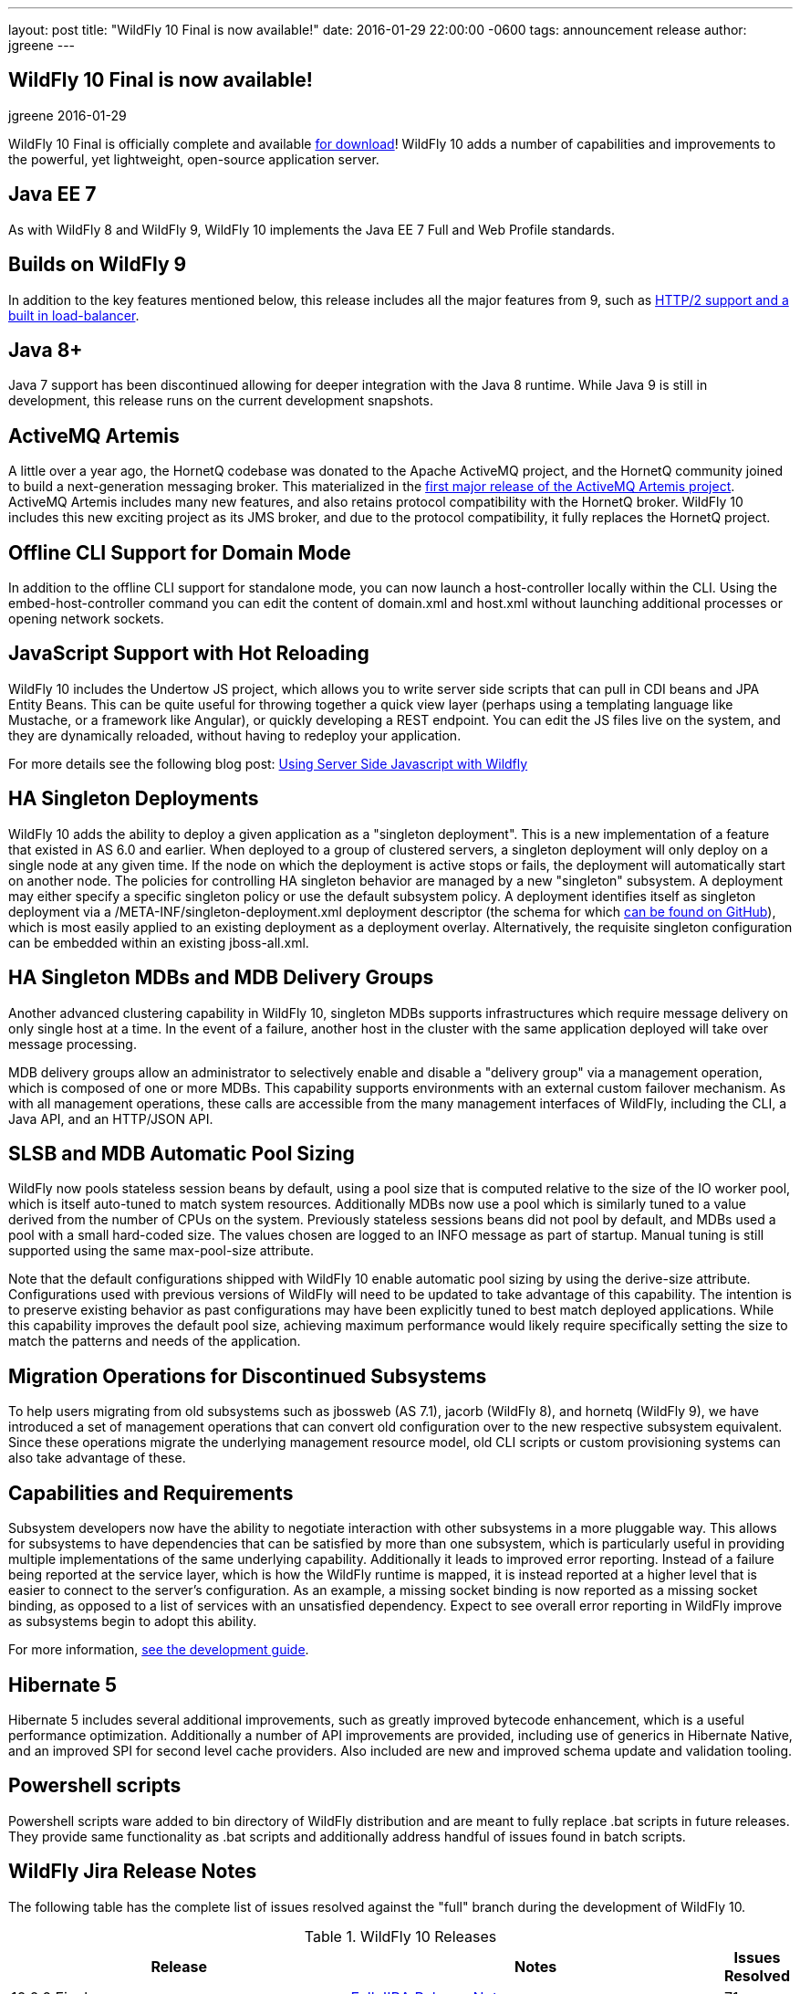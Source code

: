 ---
layout: post
title:  "WildFly 10 Final is now available!"
date:   2016-01-29 22:00:00 -0600
tags:   announcement release
author: jgreene
---

== WildFly 10 Final is now available!
jgreene
2016-01-29

WildFly 10 Final is officially complete and available link:{base_url}/downloads[for download]! WildFly 10 adds a number of capabilities and improvements to the powerful, yet lightweight, open-source application server.
 
Java EE 7
---------
As with WildFly 8 and WildFly 9, WildFly 10 implements the Java EE 7 Full and Web Profile standards.


Builds on WildFly 9
-------------------
In addition to the key features mentioned below, this release includes all the major features from 9, such as link:http://wildfly.org/news/2015/07/02/WildFly9-Final-Released/[HTTP/2 support and a built in load-balancer].


Java 8+
-------
Java 7 support has been discontinued allowing for deeper integration with the Java 8 runtime. While Java 9 is still in development, this release runs on the current development snapshots.
 
 
ActiveMQ Artemis
---------------- 
A little over a year ago, the HornetQ codebase was donated to the Apache ActiveMQ project, and the HornetQ community joined to build a next-generation messaging broker. This materialized in the link:http://hornetq.blogspot.com/2015/06/hornetq-apache-donation-and-apache.html[first major release of the ActiveMQ Artemis project]. ActiveMQ Artemis includes many new features, and also retains protocol compatibility with the HornetQ broker. WildFly 10 includes this new exciting project as its JMS broker, and due to the protocol compatibility, it fully replaces the HornetQ project.
 
 
Offline CLI Support for Domain Mode
-----------------------------------
In addition to the offline CLI support for standalone mode, you can now launch a host-controller locally within the CLI. Using the embed-host-controller command you can edit the content of domain.xml and host.xml without launching additional processes or opening network sockets.
 
 
JavaScript Support with Hot Reloading
-------------------------------------
WildFly 10 includes the Undertow JS project, which allows you to write server side scripts that can pull in CDI beans and JPA Entity Beans. This can be quite useful for throwing together a quick view layer (perhaps using a templating language like Mustache, or a framework like Angular), or quickly developing a REST endpoint. You can edit the JS files live on the system, and they are dynamically reloaded, without having to redeploy your application.

For more details see the following blog post: link:http://wildfly.org/news/2015/08/10/Javascript-Support-In-Wildfly/[Using Server Side Javascript with Wildfly]


HA Singleton Deployments
------------------------
WildFly 10 adds the ability to deploy a given application as a "singleton deployment". This is a new implementation of a feature that existed in AS 6.0 and earlier. When deployed to a group of clustered servers, a singleton deployment will only deploy on a single node at any given time. If the node on which the deployment is active stops or fails, the deployment will automatically start on another node. The policies for controlling HA singleton behavior are managed by a new "singleton" subsystem.  A deployment may either specify a specific singleton policy or use the default subsystem policy. A deployment identifies itself as singleton deployment via a +/META-INF/singleton-deployment.xml+ deployment descriptor (the schema for which link:https://github.com/wildfly/wildfly/blob/10.0.0.Final/clustering/singleton/extension/src/main/resources/schema/singleton-deployment_1_0.xsd[can be found on GitHub]), which is most easily applied to an existing deployment as a deployment overlay. Alternatively, the requisite singleton configuration can be embedded within an existing +jboss-all.xml+.


HA Singleton MDBs and MDB Delivery Groups
----------------------------------------- 
Another advanced clustering capability in WildFly 10, singleton MDBs supports infrastructures which require message delivery on only single host at a time. In the event of a failure, another host in the cluster with the same application deployed will take over message processing.
 
MDB delivery groups allow an administrator to selectively enable and disable a "delivery group" via a management operation, which is composed of one or more MDBs. This capability supports environments with an external custom failover mechanism. As with all management operations, these calls are accessible from the many management interfaces of WildFly, including the CLI, a Java API, and an HTTP/JSON API.

 
SLSB and MDB Automatic Pool Sizing
----------------------------------
WildFly now pools stateless session beans by default, using a pool size that is computed relative to the size of the IO worker pool, which is itself auto-tuned to match system resources. Additionally MDBs now use a pool which is similarly tuned to a value derived from the number of CPUs on the system. Previously stateless sessions beans did not pool by default, and MDBs used a pool with a small hard-coded size. The values chosen are logged to an INFO message as part of startup. Manual tuning is still supported using the same max-pool-size attribute.
 
Note that the default configurations shipped with WildFly 10 enable automatic pool sizing by using the derive-size attribute. Configurations used with previous versions of WildFly will need to be updated to take advantage of this capability. The intention is to preserve existing behavior as past configurations may have been explicitly tuned to best match deployed applications. While this capability improves the default pool size, achieving maximum performance would likely require specifically setting the size to match the patterns and needs of the application.

 
Migration Operations for Discontinued Subsystems
------------------------------------------------ 
To help users migrating from old subsystems such as jbossweb (AS 7.1), jacorb (WildFly 8), and hornetq (WildFly 9), we have introduced a set of management operations that can convert old configuration over to the new respective subsystem equivalent. Since these operations migrate the underlying management resource model, old CLI scripts or custom provisioning systems can also take advantage of these.

 
Capabilities and Requirements
-----------------------------
Subsystem developers now have the ability to negotiate interaction with other subsystems in a more pluggable way. This allows for subsystems to have dependencies that can be satisfied by more than one subsystem, which is particularly useful in providing multiple implementations of the same underlying capability. Additionally it leads to improved error reporting. Instead of a failure being reported at the service layer, which is how the WildFly runtime is mapped, it is instead reported at a higher level that is easier to connect to the server's configuration. As an example, a missing socket binding is now reported as a missing socket binding, as opposed to a list of services with an unsatisfied dependency. Expect to see overall error reporting in WildFly improve as subsystems begin to adopt this ability.

For more information, link:https://docs.jboss.org/author/display/WFLY10/Working+with+WildFly+Capabilities[see the development guide]. 

 
Hibernate 5
-----------
Hibernate 5 includes several additional improvements, such as greatly improved bytecode enhancement, which is a useful performance optimization. Additionally a number of API improvements are provided, including use of generics in Hibernate Native, and an improved SPI for second level cache providers. Also included are new and improved schema update and validation tooling.

 
Powershell scripts
------------------ 
Powershell scripts ware added to bin directory of WildFly distribution and are meant to fully replace .bat scripts in future releases.
They provide same functionality as .bat scripts and additionally address handful of issues found in batch scripts.

 
WildFly Jira Release Notes
--------------------------
The following table has the complete list of issues resolved against the "full" branch during the development of WildFly 10.

.WildFly 10 Releases
[options="header", cols="18,20,1"]
|==========================
|Release|Notes|Issues Resolved
|10.0.0.Final   |link:https://issues.jboss.org/jira/secure/ReleaseNote.jspa?projectId=12313721&amp;version=12328857[Full JIRA Release Notes]|71
|10.0.0.CR5   |link:https://issues.jboss.org/jira/secure/ReleaseNote.jspa?projectId=12313721&amp;version=12328604[Full JIRA Release Notes]|156
|10.0.0.CR4   |link:https://issues.jboss.org/jira/secure/ReleaseNote.jspa?projectId=12313721&amp;version=12327535[Full JIRA Release Notes]|71
|10.0.0.CR3   |link:https://issues.jboss.org/jira/secure/ReleaseNote.jspa?projectId=12313721&amp;version=12328452[Full JIRA Release Notes]|29
|10.0.0.CR2   |link:https://issues.jboss.org/jira/secure/ReleaseNote.jspa?projectId=12313721&amp;version=12327534[Full JIRA Release Notes]|40
|10.0.0.CR1   |link:https://issues.jboss.org/jira/secure/ReleaseNote.jspa?projectId=12313721&amp;version=12327161[Full JIRA Release Notes]| 107
|10.0.0.Beta2 |link:https://issues.jboss.org/secure/ReleaseNote.jspa?projectId=12313721&amp;version=12327774[Full JIRA Release Notes]|42
|10.0.0.Beta1 |link:https://issues.jboss.org/secure/ReleaseNote.jspa?projectId=12313721&amp;version=12327160[Full JIRA Release Notes]|63
|10.0.0.Alpha6|link:https://issues.jboss.org/secure/ReleaseNote.jspa?projectId=12313721&amp;version=12327640[Full JIRA Release Notes]|39
|10.0.0.Alpha5|link:https://issues.jboss.org/secure/ReleaseNote.jspa?projectId=12313721&amp;version=12327579[Full JIRA Release Notes]|41
|10.0.0.Alpha4|link:https://issues.jboss.org/secure/ReleaseNote.jspa?projectId=12313721&amp;version=12327286[Full JIRA Release Notes]|37
|10.0.0.Alpha3|link:https://issues.jboss.org/secure/ReleaseNote.jspa?projectId=12313721&amp;version=12327285[Full JIRA Release Notes]|33
|10.0.0.Alpha2|link:https://issues.jboss.org/secure/ReleaseNote.jspa?projectId=12313721&amp;version=12327284[Full JIRA Release Notes]|10
|10.0.0.Alpha1|link:https://issues.jboss.org/secure/ReleaseNote.jspa?projectId=12313721&amp;version=12327159[Full JIRA Release Notes]|30
|========================== 
 

WildFly Core Jira Release Notes
-------------------------------
The following table has the complete list of issues resolved against the "core" container of WildFly 10.

.WildFly Core 2 Releases
[options="header", cols="18,20,1"]
|==========================
|Release|Notes|Issues Resolve
|2.0.8.Final|link:https://issues.jboss.org/secure/ReleaseNote.jspa?projectId=12315422&amp;version=12329400[Full JIRA Release Notes]|26
|2.0.7.Final|link:https://issues.jboss.org/secure/ReleaseNote.jspa?projectId=12315422&amp;version=12329385[Full JIRA Release Notes]|2
|2.0.6.Final|link:https://issues.jboss.org/secure/ReleaseNote.jspa?projectId=12315422&amp;version=12329259[Full JIRA Release Notes]|9
|2.0.5.Final|link:https://issues.jboss.org/secure/ReleaseNote.jspa?projectId=12315422&amp;version=12329068[Full JIRA Release Notes]|9
|2.0.5.CR1|link:https://issues.jboss.org/secure/ReleaseNote.jspa?projectId=12315422&amp;version=12328936[Full JIRA Release Notes]|19
|2.0.4.Final|link:https://issues.jboss.org/secure/ReleaseNote.jspa?projectId=12315422&amp;version=12328907[Full JIRA Release Notes]|12
|2.0.3.Final|link:https://issues.jboss.org/secure/ReleaseNote.jspa?projectId=12315422&amp;version=12328872[Full JIRA Release Notes]|11
|2.0.2.Final|link:https://issues.jboss.org/secure/ReleaseNote.jspa?projectId=12315422&amp;version=12328667[Full JIRA Release Notes]|16
|2.0.1.Final|link:https://issues.jboss.org/secure/ReleaseNote.jspa?projectId=12315422&amp;version=12328766[Full JIRA Release Notes]|2
|2.0.0.Final|link:https://issues.jboss.org/secure/ReleaseNote.jspa?projectId=12315422&amp;version=12328659[Full JIRA Release Notes]|7
|2.0.0.CR9|link:https://issues.jboss.org/secure/ReleaseNote.jspa?projectId=12315422&amp;version=12328605[Full JIRA Release Notes]|12
|2.0.0.CR7|link:https://issues.jboss.org/secure/ReleaseNote.jspa?projectId=12315422&amp;version=12328357[Full JIRA Release Notes]|34
|2.0.0.CR6|link:https://issues.jboss.org/secure/ReleaseNote.jspa?projectId=12315422&amp;version=12328389[Full JIRA Release Notes]|16
|2.0.0.CR5|link:https://issues.jboss.org/secure/ReleaseNote.jspa?projectId=12315422&amp;version=12328373[Full JIRA Release Notes]|4
|2.0.0.CR4|link:https://issues.jboss.org/secure/ReleaseNote.jspa?projectId=12315422&amp;version=12328359[Full JIRA Release Notes]|6
|2.0.0.CR2|link:https://issues.jboss.org/secure/ReleaseNote.jspa?projectId=12315422&amp;version=12328356[Full JIRA Release Notes]|16
|2.0.0.CR1|link:https://issues.jboss.org/secure/ReleaseNote.jspa?projectId=12315422&amp;version=12328200[Full JIRA Release Notes]|6
|2.0.0.Beta7|link:https://issues.jboss.org/secure/ReleaseNote.jspa?projectId=12315422&amp;version=12328164[Full JIRA Release Notes]|20
|2.0.0.Beta6|link:https://issues.jboss.org/secure/ReleaseNote.jspa?projectId=12315422&amp;version=12326713[Full JIRA Release Notes]|16
|2.0.0.Beta5|link:https://issues.jboss.org/secure/ReleaseNote.jspa?projectId=12315422&amp;version=12327877[Full JIRA Release Notes]|21
|2.0.0.Beta4|link:https://issues.jboss.org/secure/ReleaseNote.jspa?projectId=12315422&amp;version=12327804[Full JIRA Release Notes]|1
|2.0.0.Beta3|link:https://issues.jboss.org/secure/ReleaseNote.jspa?projectId=12315422&amp;version=12327764[Full JIRA Release Notes]|13
|2.0.0.Beta2|link:https://issues.jboss.org/secure/ReleaseNote.jspa?projectId=12315422&amp;version=12327763[Full JIRA Release Notes]|5
|2.0.0.Beta1|link:https://issues.jboss.org/secure/ReleaseNote.jspa?projectId=12315422&amp;version=12326931[Full JIRA Release Notes]|2
|2.0.0.Alpha13|link:https://issues.jboss.org/secure/ReleaseNote.jspa?projectId=12315422&amp;version=12327768[Full JIRA Release Notes]|10
|2.0.0.Alpha12|link:https://issues.jboss.org/secure/ReleaseNote.jspa?projectId=12315422&amp;version=12327666[Full JIRA Release Notes]|4
|2.0.0.Alpha11|link:https://issues.jboss.org/secure/ReleaseNote.jspa?projectId=12315422&amp;version=12327639[Full JIRA Release Notes]|14
|2.0.0.Alpha10|link:https://issues.jboss.org/secure/ReleaseNote.jspa?projectId=12315422&amp;version=12327609[Full JIRA Release Notes]|9
|2.0.0.Alpha9 |link:https://issues.jboss.org/secure/ReleaseNote.jspa?projectId=12315422&amp;version=12327608[Full JIRA Release Notes]|31
|2.0.0.Alpha8 |link:https://issues.jboss.org/secure/ReleaseNote.jspa?projectId=12315422&amp;version=12327607[Full JIRA Release Notes]|9
|2.0.0.Alpha6 |link:https://issues.jboss.org/secure/ReleaseNote.jspa?projectId=12315422&amp;version=12327500[Full JIRA Release Notes]|14
|2.0.0.Alpha5 |link:https://issues.jboss.org/secure/ReleaseNote.jspa?projectId=12315422&amp;version=12327266[Full JIRA Release Notes]|26
|2.0.0.Alpha4 |link:https://issues.jboss.org/secure/ReleaseNote.jspa?projectId=12315422&amp;version=12327265[Full JIRA Release Notes]|10
|2.0.0.Alpha3 |link:https://issues.jboss.org/secure/ReleaseNote.jspa?projectId=12315422&amp;version=12327264[Full JIRA Release Notes]|18
|2.0.0.Alpha2 |link:https://issues.jboss.org/secure/ReleaseNote.jspa?projectId=12315422&amp;version=12327373[Full JIRA Release Notes]|4
|2.0.0.Alpha1 |link:https://issues.jboss.org/secure/ReleaseNote.jspa?projectId=12315422&amp;version=12326712[Full JIRA Release Notes]|12
|================
